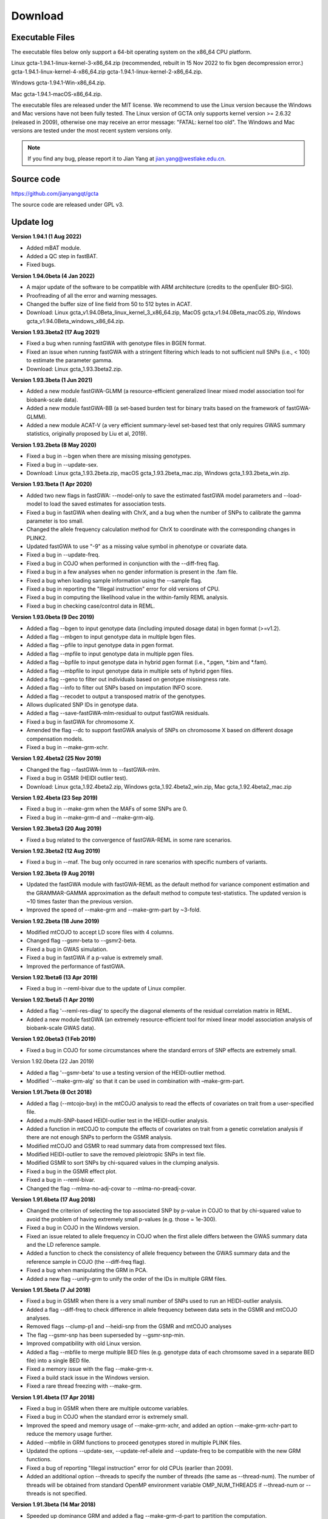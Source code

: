 Download
===========

Executable Files
----------------------

The executable files below only support a 64-bit operating system on the x86_64 CPU platform.

Linux gcta-1.94.1-linux-kernel-3-x86_64.zip (recommended, rebuilt in 15 Nov 2022 to fix bgen decompression error.)   gcta-1.94.1-linux-kernel-4-x86_64.zip   gcta-1.94.1-linux-kernel-2-x86_64.zip.

Windows gcta-1.94.1-Win-x86_64.zip.

Mac gcta-1.94.1-macOS-x86_64.zip.

The executable files are released under the MIT license. We recommend to use the Linux version because the Windows and Mac versions have not been fully tested. The Linux version of GCTA only supports kernel version >= 2.6.32 (released in 2009), otherwise one may receive an error message: "FATAL: kernel too old". The Windows and Mac versions are tested under the most recent system versions only.

.. note::

    If you find any bug, please report it to Jian Yang at jian.yang@westlake.edu.cn.


Source code
---------------

https://github.com/jianyangqt/gcta

The source code are released under GPL v3.



Update log
-----------------

**Version 1.94.1 (1 Aug 2022)**
 
* Added mBAT module.
* Added a QC step in fastBAT.
* Fixed bugs.


**Version 1.94.0beta (4 Jan 2022)**

* A major update of the software to be compatible with ARM architecture (credits to the openEuler BIO-SIG).
* Proofreading of all the error and warning messages.
* Changed the buffer size of line field from 50 to 512 bytes in ACAT.
* Download: Linux gcta_v1.94.0Beta_linux_kernel_3_x86_64.zip, MacOS gcta_v1.94.0Beta_macOS.zip, Windows gcta_v1.94.0Beta_windows_x86_64.zip.


**Version 1.93.3beta2 (17 Aug 2021)**

* Fixed a bug when running fastGWA with genotype files in BGEN format.
* Fixed an issue when running fastGWA with a stringent filtering which leads to not sufficient null SNPs (i.e., < 100) to estimate the parameter gamma.
* Download: Linux gcta_1.93.3beta2.zip.


**Version 1.93.3beta (1 Jun 2021)**

* Added a new module fastGWA-GLMM (a resource-efficient generalized linear mixed model association tool for biobank-scale data).
* Added a new module fastGWA-BB (a set-based burden test for binary traits based on the framework of fastGWA-GLMM).
* Added a new module ACAT-V (a very efficient summary-level set-based test that only requires GWAS summary statistics, originally proposed by Liu et al, 2019).


**Version 1.93.2beta (8 May 2020)**

* Fixed a bug in --bgen when there are missing missing genotypes.
* Fixed a bug in --update-sex.
* Download: Linux gcta_1.93.2beta.zip, macOS gcta_1.93.2beta_mac.zip, Windows gcta_1.93.2beta_win.zip.


**Version 1.93.1beta (1 Apr 2020)**

* Added two new flags in fastGWA: --model-only to save the estimated fastGWA model parameters and --load-model to load the saved estimates for association tests.
* Fixed a bug in fastGWA when dealing with ChrX, and a bug when the number of SNPs to calibrate the gamma parameter is too small.
* Changed the allele frequency calculation method for ChrX to coordinate with the corresponding changes in PLINK2.
* Updated fastGWA to use "-9" as a missing value symbol in phenotype or covariate data.
* Fixed a bug in --update-freq.
* Fixed a bug in COJO when performed in conjunction with the --diff-freq flag.
* Fixed a bug in a few analyses when no gender information is present in the .fam file.
* Fixed a bug when loading sample information using the --sample flag.
* Fixed a bug in reporting the "Illegal instruction" error for old versions of CPU.
* Fixed a bug in computing the likelihood value in the within-family REML analysis.
* Fixed a bug in checking case/control data in REML.

**Version 1.93.0beta (9 Dec 2019)**

* Added a flag --bgen to input genotype data (including imputed dosage data) in bgen format (>=v1.2).
* Added a flag --mbgen to input genotype data in multiple bgen files.
* Added a flag --pfile to input genotype data in pgen format.
* Added a flag --mpfile to input genotype data in multiple pgen files.
* Added a flag --bpfile to input genotype data in hybrid pgen format (i.e., \*.pgen, \*.bim and \*.fam).
* Added a flag --mbpfile to input genotype data in multiple sets of hybrid pgen files.
* Added a flag --geno to filter out individuals based on genotype missingness rate.
* Added a flag --info to filter out SNPs based on imputation INFO score.
* Added a flag --recodet to output a transposed matrix of the genotypes.
* Allows duplicated SNP IDs in genotype data.
* Added a flag --save-fastGWA-mlm-residual to output fastGWA residuals.
* Fixed a bug in fastGWA for chromosome X.
* Amended the flag --dc to support fastGWA analysis of SNPs on chromosome X based on different dosage compensation models.
* Fixed a bug in --make-grm-xchr.

**Version 1.92.4beta2 (25 Nov 2019)**

* Changed the flag --fastGWA-lmm to --fastGWA-mlm.
* Fixed a bug in GSMR (HEIDI outlier test).
* Download: Linux gcta_1.92.4beta2.zip, Windows gcta_1.92.4beta2_win.zip, Mac gcta_1.92.4beta2_mac.zip

**Version 1.92.4beta (23 Sep 2019)**

* Fixed a bug in --make-grm when the MAFs of some SNPs are 0.
* Fixed a bug in --make-grm-d and --make-grm-alg.

**Version 1.92.3beta3 (20 Aug 2019)**

* Fixed a bug related to the convergence of fastGWA-REML in some rare scenarios.

**Version 1.92.3beta2 (12 Aug 2019)**

* Fixed a bug in --maf. The bug only occurred in rare scenarios with specific numbers of variants.

**Version 1.92.3beta (9 Aug 2019)**

* Updated the fastGWA module with fastGWA-REML as the default method for variance component estimation and the GRAMMAR-GAMMA approximation as the default method to compute test-statistics. The updated version is ~10 times faster than the previous version.
* Improved the speed of --make-grm and --make-grm-part by ~3-fold.


**Version 1.92.2beta (18 June 2019)**

* Modified mtCOJO to accept LD score files with 4 columns.
* Changed flag --gsmr-beta to --gsmr2-beta.
* Fixed a bug in GWAS simulation.
* Fixed a bug in fastGWA if a p-value is extremely small.
* Improved the performance of fastGWA.


**Version 1.92.1beta6 (13 Apr 2019)**

* Fixed a bug in --reml-bivar due to the update of Linux compiler.


**Version 1.92.1beta5 (1 Apr 2019)**

* Added a flag '--reml-res-diag' to specify the diagonal elements of the residual correlation matrix in REML.
* Added a new module fastGWA (an extremely resource-efficient tool for mixed linear model association analysis of biobank-scale GWAS data).


**Version 1.92.0beta3 (1 Feb 2019)**

* Fixed a bug in COJO for some circumstances where the standard errors of SNP effects are extremely small.

Version 1.92.0beta (22 Jan 2019)

* Added a flag '--gsmr-beta' to use a testing version of the HEIDI-outlier method.
* Modified '--make-grm-alg' so that it can be used in combination with –make-grm-part.

**Version 1.91.7beta (8 Oct 2018)**

* Added a flag (--mtcojo-bxy) in the mtCOJO analysis to read the effects of covariates on trait from a user-specified file.
* Added a multi-SNP-based HEIDI-outlier test in the HEIDI-outlier analysis.
* Added a function in mtCOJO to compute the effects of covariates on trait from a genetic correlation analysis if there are not enough SNPs to perform the GSMR analysis.
* Modified mtCOJO and GSMR to read summary data from compressed text files.
* Modified HEIDI-outlier to save the removed pleiotropic SNPs in text file.
* Modified GSMR to sort SNPs by chi-squared values in the clumping analysis.
* Fixed a bug in the GSMR effect plot.
* Fixed a bug in --reml-bivar.
* Changed the flag --mlma-no-adj-covar to --mlma-no-preadj-covar.


**Version 1.91.6beta (17 Aug 2018)**

* Changed the criterion of selecting the top associated SNP by p-value in COJO to that by chi-squared value to avoid the problem of having extremely small p-values (e.g. those = 1e-300).
* Fixed a bug in COJO in the Windows version.
* Fixed an issue related to allele frequency in COJO when the first allele differs between the GWAS summary data and the LD reference sample.
* Added a function to check the consistency of allele frequency between the GWAS summary data and the reference sample in COJO (the --diff-freq flag).
* Fixed a bug when manipulating the GRM in PCA.
* Added a new flag --unify-grm to unify the order of the IDs in multiple GRM files.


**Version 1.91.5beta (7 Jul 2018)**

* Fixed a bug in GSMR when there is a very small number of SNPs used to run an HEIDI-outlier analysis.
* Added a flag --diff-freq to check difference in allele frequency between data sets in the GSMR and mtCOJO analyses.
* Removed flags --clump-p1 and --heidi-snp from the GSMR and mtCOJO analyses
* The flag --gsmr-snp has been superseded by --gsmr-snp-min.
* Improved compatibility with old Linux version.
* Added a flag --mbfile to merge multiple BED files (e.g. genotype data of each chromsome saved in a separate BED file) into a single BED file.
* Fixed a memory issue with the flag --make-grm-x.
* Fixed a build stack issue in the Windows version.
* Fixed a rare thread freezing with --make-grm.


**Version 1.91.4beta (17 Apr 2018)**

* Fixed a bug in GSMR when there are multiple outcome variables.
* Fixed a bug in COJO when the standard error is extremely small.
* Improved the speed and memory usage of --make-grm-xchr, and added an option --make-grm-xchr-part to reduce the memory usage further.
* Added --mbfile in GRM functions to proceed genotypes stored in multiple PLINK files.
* Updated the options --update-sex, --update-ref-allele and --update-freq to be compatible with the new GRM functions.
* Fixed a bug of reporting "Illegal instruction" error for old CPUs (earlier than 2009).
* Added an additional option --threads to specify the number of threads (the same as --thread-num). The number of threads will be obtained from standard OpenMP environment variable OMP_NUM_THREADS if --thread-num or --threads is not specified.


**Version 1.91.3beta (14 Mar 2018)**

* Speeded up dominance GRM and added a flag --make-grm-d-part to partition the computation.
* Fixed a bug in REML, REML bivar, MLMA and LD when the number of threads (specified by --thread-num) is larger than 1.
* Redirected the log output to both screen and .log file.
* Fixed a bug in COJO for the X chromosome when there is no gender information in the .fam file.
* Fixed a bug in mtCOJO.
* Added a flag (--effect-plot) in GSMR for visualization.


**Version 1.91.2beta (2 Feb 2018)**

* Added a new module GSMR.
* Added a flag (--mbfile) to read multiple PLINK binary files for GSMR and mtCOJO.
* Fixed a bug in SBLUP, and improved the speed by 40%.
* Fixed a bug in MLMA when dealing with the individuals' ID.
* Fixed unreadable characters in the output of some computer clusters.


**Version 1.91.1beta (25 Nov 2017)**

* Fixed a bug in --mtcojo.
* Fixed a memory issue in REML analysis and improved the speed by 3 times in the Linux version.
* Changed to use the shared library glibc avoid segmentation fault in higher versions of Linux kernel.

**Version 1.91.0beta (21 Oct 2017)**

* Added a new module mtCOJO
* Fixed an issue of file path in the Windows version

**Version 1.90.2beta (24 Sep 2017)**

* Fixed a bug in --mlma-loco with the --mlma-no-adj-covar option.
* Fixed a bug in --make-grm-part when the sample size of one partition is larger than 69K.
* Fixed the performance issue in reading the PLINK .fam file.
* Fixed an issue with --autosome-num.
* Removed the VC++ runtime dependency in the Windows version.

**Version 1.90.1beta (13 Sep 2017)**

* Fixed a bug in estimating allele frequency in some occasions.
* Fixed a bug in computing a GRM occasionally in small sample.
* Fixed an issue in computing a GRM including rare variants.
* Fixed an issue to run Linux binary in the Linux subsystem on Windows 10.
* Fixed a memory issue in the Windows version.
* Removed --grm-no-relative and added --grm-singleton to get singleton subjects from a sample.
* Fixed a memory issue in --make-bK.

**Version 1.90.0beta (8 Aug 2017)**

* Improved the speed and memory usage of GRM computation by orders of magnitude.
* Added a new option --make-grm-part to partition the GRM computation into a large of parts to facilitate the analysis in large data set such as the UK Biobank.
* Improved the memory usage of the --grm-cutoff option.
* Added the --grm-no-relative option to extract the GRM of a subset of individuals who do not have any close relative in the sample.
* Improved the speed and memory usage of --freq by orders of magnitude.
* Improved the approximation accuracy of the COJO analysis.
* Added an option --cojo-sblup to perform a summary-data-based BLUP prediction analysis.
* Added the Haseman-Elston regression analysis to estimate the SNP-based heritability for a trait and genetic correlation between traits.
* Improved the speed of the bivariate GREML analysis (5X faster than original version).
* Added the Mac and Windows versions.
* Update the package dependencies to the latest, such as Intel MKL and Eigen. This improved the performance by ~40%.
* Fixed the memory issue when the sample size exceeds 500K in some functions (e.g. bivariate GREML and reading the GRM in gz format).


**Version 1.26.0 (22 June 2016)**

Download link: gcta_1.26.0.zip

* Fixed a bug in MLMA.
* Added a new module (GCTA-fastBAT) for a set- or gene-based association analysis using GWAS summary data.


**Version 1.25.3 (27 April 2016)**

Download link: gcta_1.25.3.zip

* Fixed a memory leaking issue in --mlma


**Version 1.25.2 (22 Dec 2015)**

Download link: gcta_1.25.2.zip

* A much more memory-efficient version of MLMA.
* Added a new option (--mlma-subtract-grm) for MLMA-LOCO with large data sets.
* Fst calculation has been changed to that based on a random model. The previous version was based on a fixed model. The difference is trivial for small Fst values but the random model has a good property that Fst is bounded at 1 for the most extreme allele frequency difference.
* Added a new option (--make-grm-inbred) to compute GRM for an inbred population (e.g. inbred mice or crops).
* Added a new option (--recode-std) to output standardised SNP genotypes.


**Version 1.25.1 (8 Dec 2015)**

Download link: gcta_1.25.1.zip

* Added an option --reml-bendV


**Version 1.25.0 (30 Oct 2015)**

Download link: gcta_1.25.0.zip

* Fixed a bug in --imp-rsq
* Added an option to calculate an unbiased estimate of LD score for LDSC regression analysis (see gcta.freeforums.net/thread/177/gcta-lds-calculating-score-snp); Added an option to calculate multi-component LD score following Finucane et al. (2015 Nat Genet).
* Added options to extract or exclude a region.
* Add the --reml-bivar-no-constrain option to the bivariate GREML analysis.
* Add an option to select a fixed number of top associated SNPs (taking LD into account) from GWAS.
* We have implemented the Zaitlen et al. method in GCTA which allows to estimate SNP-based h2 in family data without having to remove related individuals.


**Version 1.24.7 (11 June 2015)**

Download link: gcta_1.24.7.zip

* Mixed linear model association (MLMA) analysis with multiple GRMs
* Fst calculation
* Haseman-Elston regression
* LD score calculation


**Version 1.24.4 (29 July 2014)**

* changed the syntax for the conditional and joint analysis; fixed memory leak issues in mixed linear model based association analysis and bivariate GREML analysis with multiple GRMs; enabled the function converting dosage data to PLINK best guess.


**Version 1.24.3 (5 Jun 2014)**

* allows you to transform variance explained by all SNPs on the observed scale to that on the underlying scale in a bivariate analysis of a case-control study and a quantitative trait; pca
* only the top eigenvalues will be printed out.


**GCTA-GREML Power Calculator (11 Apr 2014)**


**Version 1.24.2 (12 Mar 2014)**

* fixed a bug in the conditonal and joint analysis (GCTA-COJO) when doing a backward model selection.


**Version 1.24.1 (6 Mar 2014)**

* a small change that allows you to use "Rsq" or "Rsq_hat" as the header for the last column of the \*.mlinfo file from MACH imputation.


**Version 1.24 (8 Jan 2014)**

* fixed a bug in REML analysis as a result of a change made in v1.23 in transforming the estimate of genetic variance on the observed scale to that on the underlying scale; fixed a bug in GWAS simulation where the reported variance explained by a causal variant in the \*.par file was incorrect.

**Version 1.23 (18 Dec 2013)**

* changed --dosage-mach option and added a new option --dosage-mach-gz; fixed a bug in the --cojo-cond option when two SNPs are in very high LD and their allele frequencies are consistently higher in the reference sample than those in the discovery sample.


**Version 1.22 (31 Oct 2013)**

* fixed a bug in the --dosage-mach option when used in combined with the --imput-rsq option.


**Version 1.21 (16 Oct 2013)**

* fixed a bug in bivariate analysis including covariates; re-wrote the code for the option --dosage-mach; added a new option and changed syntax for the mixed linear model association analysis.


**Version 1.20 (23 Aug 2013)**

* added a new module mixed linear model association analysis; fixed a few bugs; made a few improvements.


**Version 1.13 (19 Mar 2013)**

* fixed a bug for the --make-grm-bin option.


**Version 1.11 (14 Feb 2013)**

* fixed a bug for the --mgrm-bin option and added the option to test for genetic correlation = 0 or 1 in a bivariate analysis.


**Version 1.1 (10 Feb 2013)**

* a much faster version which allows multi-thread computing (new option --thread-num); added new options --make-grm-bin and --grm-bin to more efficiently read and write the GRM files.


**Version 1.04 (13 Sep 2012)**

* added a new option to convert Minimac dosage data to PLINK binary PED format.


**Version 1.03 (30 Aug 2012)**

* fixed a few bugs and added a new option to convert MACH dosage data to PLINK binary PED format.


**29 July 2012**

* fixed 2 bugs.


**16 July 2012**

* fixed a few bugs.


**14 May 2012**

* version 1.0 released!


**30 Nov 2011**

* latest version (version 0.93.9) of source codes released.


**Version 0.93.9 (18 Nov 2011)**

* modified the --dosage-mach option to be compatiable with the latest MACH version; fixed a bug with the option --ld.


**Version 0.93.8 (30 Sep 2011)**

* fixed a bug for the option --grm-adj when the genotype data of some individuals are completely missing.


**Version 0.93.7 (10 Sep 2011)**

* fixed a bug when the option --ibc is used in combined with the option --keep or --remove, which causes wrong IDs in the \*.ibc fie; fixed a bug in --gxe option when there are missing values for the environmental factor; and modified the function for converting Illumina raw genotype data to that in PLINK format.


**Version 0.93.6 (28 Aug 2011)**

* fixed a bug in the new option --reml-lrt which caused memory leak.


**Version 0.93.5 (26 Aug 2011)**

* added an option to turn off the LRT and fixed a bug in the case that the IDs of multiple GRM files are not in the same order.


**Version 0.93.4 (15 Aug 2011)**

* added a function to calculate the LRT for the REML analysis.


**Version 0.93.2 (18 Jul 2011)**

* fixed a bug in the matrix bending subroutine.


**Version 0.93.1 (12 Jul 2011)**

* improved the efficiency of reading PLINK binary data.


**Version 0.93.0 (8 Jul 2011)**

* added a subroutine to deal with the issue when the variance-covariance matrix V is negative-definite; changed the default number of maximum REML iterations from 30 to 100; changed the method of calculating the diagonal elements of GRM to be the same as that for the off-diagonal elements; modified REML procedure to allow some elements of the GRM to be missing (printing a warning on the screen in stead of an error message).


**8 Apr, 2011**

* fixed a bug in GWAS simulation.


**2 Apr, 2011**

* fixed a bug in a REML analysis, i.e. the estimate may be stuck at zero if the true parameter is very small.


**24 Mar, 2011**

* modified the output of LD estimation and the input format of GWAS simulation


**10 Feb, 2011**

* fixed a few bugs.


**24 Dec, 2010**

* added a few new functions, e.g. convert the raw genotype data into PLINK binary format.


**23 Nov, 2010**

* source codes released.


**14 Oct, 2010**

* fixed a bug in reading the PLINK FAM file.


**13 Oct, 2010**

* MacOS version released.


**11 Oct, 2010**

* fixed a bug in transforming the estimate of variance explained by the SNPs on the observed scale to that on the underlying scale for a case-control study.


**17 Sep, 2010**

* fixed a bug in the estimation of LD and compiled the program statically (more compatible


**30 Aug, 2010**

* first release.

